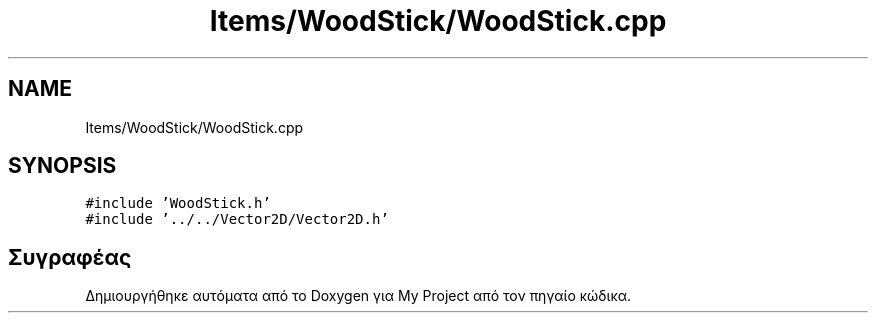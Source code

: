 .TH "Items/WoodStick/WoodStick.cpp" 3 "Παρ 05 Ιουν 2020" "Version Alpha" "My Project" \" -*- nroff -*-
.ad l
.nh
.SH NAME
Items/WoodStick/WoodStick.cpp
.SH SYNOPSIS
.br
.PP
\fC#include 'WoodStick\&.h'\fP
.br
\fC#include '\&.\&./\&.\&./Vector2D/Vector2D\&.h'\fP
.br

.SH "Συγραφέας"
.PP 
Δημιουργήθηκε αυτόματα από το Doxygen για My Project από τον πηγαίο κώδικα\&.

